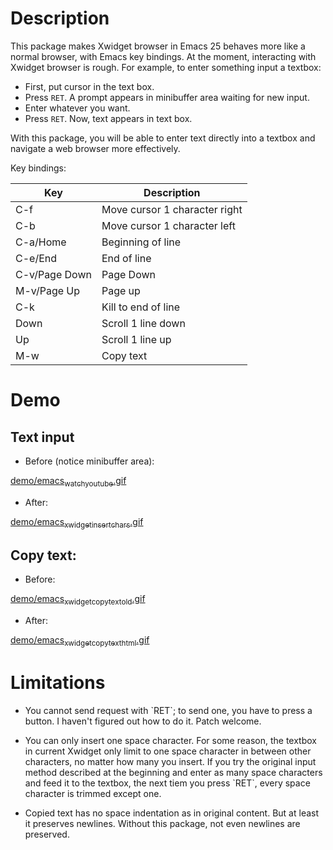 
* Description
This package makes Xwidget browser in Emacs 25 behaves more like a normal
browser, with Emacs key bindings. At the moment, interacting with Xwidget
browser is rough. For example, to enter something input a textbox:

- First, put cursor in the text box.
- Press =RET=. A prompt appears in minibuffer area waiting for new input.
- Enter whatever you want.
- Press =RET=. Now, text appears in text box.

With this package, you will be able to enter text directly into a textbox and
navigate a web browser more effectively.

Key bindings:

| Key           | Description                   |
|---------------+-------------------------------|
| C-f           | Move cursor 1 character right |
| C-b           | Move cursor 1 character left  |
| C-a/Home      | Beginning of line             |
| C-e/End       | End of line                   |
| C-v/Page Down | Page Down                     |
| M-v/Page Up   | Page up                       |
| C-k           | Kill to end of line           |
| Down          | Scroll 1 line down            |
| Up            | Scroll 1 line up              |
| M-w           | Copy text                     |
|---------------+-------------------------------|

* Demo

** Text input
+ Before (notice minibuffer area):
[[file:demo/emacs_watch_youtube.gif][demo/emacs_watch_youtube.gif]]

+ After:
[[file:demo/emacs_xwidget_insert_chars.gif][demo/emacs_xwidget_insert_chars.gif]]

** Copy text:
+ Before:
[[file:demo/emacs_xwidget_copy_text_old.gif][demo/emacs_xwidget_copy_text_old.gif]]

+ After:
[[file:demo/emacs_xwidget_copy_text_html.gif][demo/emacs_xwidget_copy_text_html.gif]]

* Limitations
- You cannot send request with `RET`; to send one, you have to press a button.
  I haven't figured out how to do it. Patch welcome.

- You can only insert one space character. For some reason, the textbox in
  current Xwidget only limit to one space character in between other characters,
  no matter how many you insert. If you try the original input method described
  at the beginning and enter as many space characters and feed it to the
  textbox, the next tiem you press `RET`, every space character is trimmed
  except one.

- Copied text has no space indentation as in original content. But at least it
  preserves newlines. Without this package, not even newlines are preserved.
